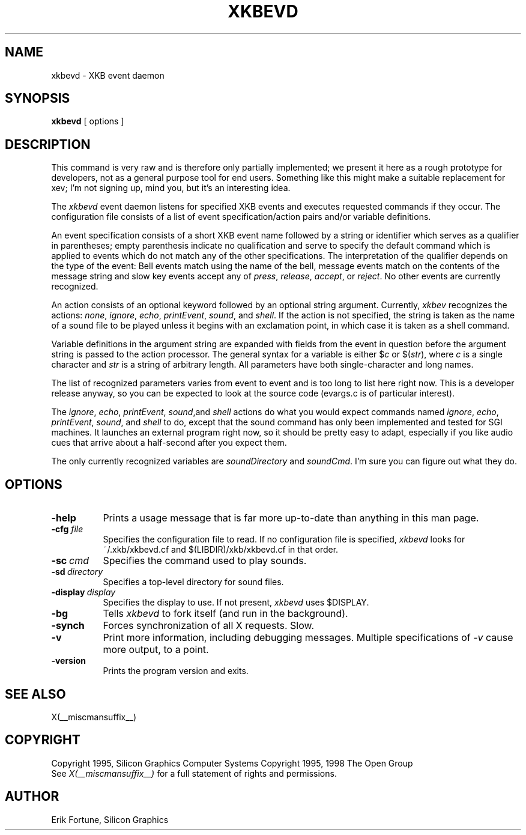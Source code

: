 .\"
.TH XKBEVD 1 __xorgversion__
.SH NAME
xkbevd \- XKB event daemon
.SH SYNOPSIS
.B xkbevd
[ options ]
.SH DESCRIPTION
.PP
This command is very raw and is therefore only partially implemented; we
present it here as a rough prototype for developers, not as a general purpose
tool for end users.  Something like this might make a suitable replacement
for xev; I'm not signing up, mind you, but it's an interesting idea.
.PP
The
.I xkbevd
event daemon listens for specified XKB events and executes requested commands
if they occur.  The configuration file consists of a list of event
specification/action pairs and/or variable definitions.
.PP
An event specification consists of a short XKB event name followed by a
string or identifier which serves as a qualifier in parentheses; empty
parenthesis indicate no qualification and serve to specify the default
command which is applied to events which do not match any of the other
specifications.  The interpretation of the qualifier depends on the type
of the event: Bell events match using the name of the bell, message events
match on the contents of the message string and slow key events accept
any of \fIpress\fP, \fIrelease\fP, \fIaccept\fP, or \fIreject\fP.  No
other events are currently recognized.
.PP
An action consists of an optional keyword followed by an optional string
argument.  Currently, \fIxkbev\fP recognizes the actions: \fInone\fP,
\fIignore\fP, \fIecho\fP, \fIprintEvent\fP, \fIsound\fP, and \fIshell\fP.
If the action is not specified, the string is taken as the name of a sound
file to be played unless it begins with an exclamation point, in which case
it is taken as a shell command.
.PP
Variable definitions in the argument string are expanded with fields from
the event in question before the argument string is passed to the action
processor.  The general syntax for a variable is
either $\fIc\fP or $(\fIstr\fP), where \fIc\fP is a single character and
\fIstr\fP is a string of arbitrary length.  All parameters have both
single-character and long names.
.PP
The list of recognized parameters varies from event to event and is too long
to list here right now.  This is a developer release anyway, so you can
be expected to look at the source code (evargs.c is of particular interest).
.PP
The \fIignore\fP, \fIecho\fP, \fIprintEvent\fP, \fIsound\fP,and \fIshell\fP
actions do what you would expect commands named \fIignore\fP, \fIecho\fP,
\fIprintEvent\fP, \fIsound\fP, and \fIshell\fP to do, except that the sound
command has only been implemented and tested for SGI machines.  It launches
an external program right now, so it should be pretty easy to adapt,
especially if you like audio cues that arrive about a half-second after you
expect them.
.PP
The only currently recognized variables are \fIsoundDirectory\fP and
\fIsoundCmd\fP.  I'm sure you can figure out what they do.
.SH OPTIONS
.TP 8
.B \-help
Prints a usage message that is far more up-to-date than anything in this
man page.
.TP 8
.B \-cfg \fIfile\fP
Specifies the configuration file to read.  If no configuration file is
specified, \fIxkbevd\fP looks for ~/.xkb/xkbevd.cf and $(LIBDIR)/xkb/xkbevd.cf
in that order.
.TP 8
.B \-sc\ \fIcmd\fP
Specifies the command used to play sounds.
.TP 8
.B \-sd\ \fIdirectory\fP
Specifies a top-level directory for sound files.
.TP 8
.B \-display\ \fIdisplay\fP
Specifies the display to use.  If not present, \fIxkbevd\fP uses $DISPLAY.
.TP 8
.B \-bg
Tells \fIxkbevd\fP to fork itself (and run in the background).
.TP 8
.B \-synch
Forces synchronization of all X requests.  Slow.
.TP 8
.B \-v
Print more information, including debugging messages.  Multiple
specifications of \fI-v\fP cause more output, to a point.
.TP 8
.B \-version
Prints the program version and exits.
.SH "SEE ALSO"
X(__miscmansuffix__)
.SH COPYRIGHT
Copyright 1995, Silicon Graphics Computer Systems
Copyright 1995, 1998  The Open Group
.br
See \fIX(__miscmansuffix__)\fP for a full statement of rights and permissions.
.SH AUTHOR
Erik Fortune, Silicon Graphics
